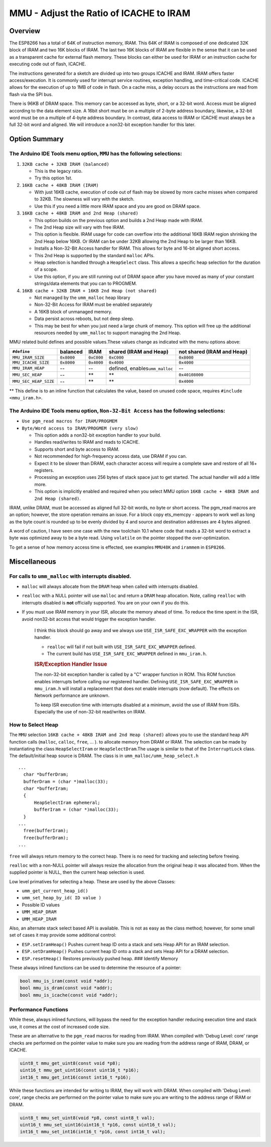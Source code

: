 MMU - Adjust the Ratio of ICACHE to IRAM
========================================

Overview
--------

The ESP8266 has a total of 64K of instruction memory, IRAM. This 64K of
IRAM is composed of one dedicated 32K block of IRAM and two 16K blocks
of IRAM. The last two 16K blocks of IRAM are flexible in the sense that
it can be used as a transparent cache for external flash memory. These
blocks can either be used for IRAM or an instruction cache for executing
code out of flash, ICACHE.

The instructions generated for a sketch are divided up into two groups
ICACHE and IRAM. IRAM offers faster access/execution. It is commonly
used for interrupt service routines, exception handling, and
time-critical code. ICACHE allows for the execution of up to 1MB of code
in flash. On a cache miss, a delay occurs as the instructions are read
from flash via the SPI bus.

There is 96KB of DRAM space. This memory can be accessed as byte, short,
or a 32-bit word. Access must be aligned according to the data element
size. A 16bit short must be on a multiple of 2-byte address boundary,
likewise, a 32-bit word must be on a multiple of 4-byte address
boundary. In contrast, data access to IRAM or ICACHE must always be a
full 32-bit word and aligned. We will introduce a non32-bit exception
handler for this later.

Option Summary
--------------

The Arduino IDE Tools menu option, ``MMU`` has the following selections:
~~~~~~~~~~~~~~~~~~~~~~~~~~~~~~~~~~~~~~~~~~~~~~~~~~~~~~~~~~~~~~~~~~~~~~~~

1. ``32KB cache + 32KB IRAM (balanced)``

   -  This is the legacy ratio.
   -  Try this option 1st.

2. ``16KB cache + 48KB IRAM (IRAM)``

   -  With just 16KB cache, execution of code out of flash may be slowed
      by more cache misses when compared to 32KB. The slowness will vary
      with the sketch.
   -  Use this if you need a little more IRAM space and you are good on
      DRAM space.

3. ``16KB cache + 48KB IRAM and 2nd Heap (shared)``

   -  This option builds on the previous option and builds a 2nd Heap
      made with IRAM.
   -  The 2nd Heap size will vary with free IRAM.
   -  This option is flexible. IRAM usage for code can overflow into the
      additional 16KB IRAM region shrinking the 2nd Heap below 16KB. Or
      IRAM can be under 32KB allowing the 2nd Heap to be larger than
      16KB.
   -  Installs a Non-32-Bit Access handler for IRAM. This allows for
      byte and 16-bit aligned short access.
   -  This 2nd Heap is supported by the standard ``malloc`` APIs.
   -  Heap selection is handled through a ``HeapSelect`` class. This
      allows a specific heap selection for the duration of a scope.
   -  Use this option, if you are still running out of DRAM space after
      you have moved as many of your constant strings/data elements that
      you can to PROGMEM.

4. ``16KB cache + 32KB IRAM + 16KB 2nd Heap (not shared)``

   -  Not managed by the ``umm_malloc`` heap library
   -  Non-32-Bit Access for IRAM must be enabled separately
   -  A 16KB block of unmanaged memory.
   -  Data persist across reboots, but not deep sleep.
   -  This may be best for when you just need a large chunk of memory.
      This option will free up the additional resources needed by
      ``umm_malloc`` to support managing the 2nd Heap.

MMU related build defines and possible values.These values change as
indicated with the menu options above:

+-------------------------+--------------+--------------+------------------------------------+------------------------------+
| ``#define``             | balanced     | IRAM         | shared (IRAM and Heap)             | not shared (IRAM and Heap)   |
+=========================+==============+==============+====================================+==============================+
| ``MMU_IRAM_SIZE``       | ``0x8000``   | ``0xC000``   | ``0xC000``                         | ``0x8000``                   |
+-------------------------+--------------+--------------+------------------------------------+------------------------------+
| ``MMU_ICACHE_SIZE``     | ``0x8000``   | ``0x4000``   | ``0x4000``                         | ``0x4000``                   |
+-------------------------+--------------+--------------+------------------------------------+------------------------------+
| ``MMU_IRAM_HEAP``       | --           | --           | defined, enables\ ``umm_malloc``   | --                           |
+-------------------------+--------------+--------------+------------------------------------+------------------------------+
| ``MMU_SEC_HEAP``        | --           | \*\*         | \*\*                               | ``0x40108000``               |
+-------------------------+--------------+--------------+------------------------------------+------------------------------+
| ``MMU_SEC_HEAP_SIZE``   | --           | \*\*         | \*\*                               | ``0x4000``                   |
+-------------------------+--------------+--------------+------------------------------------+------------------------------+

\*\* This define is to an inline function that calculates the value,
based on unused code space, requires ``#include <mmu_iram.h>``.

The Arduino IDE Tools menu option, ``Non-32-Bit Access`` has the following selections:
~~~~~~~~~~~~~~~~~~~~~~~~~~~~~~~~~~~~~~~~~~~~~~~~~~~~~~~~~~~~~~~~~~~~~~~~~~~~~~~~~~~~~~

-  ``Use pgm_read macros for IRAM/PROGMEM``
-  ``Byte/Word access to IRAM/PROGMEM (very slow)``

   -  This option adds a non32-bit exception handler to your build.
   -  Handles read/writes to IRAM and reads to ICACHE.
   -  Supports short and byte access to IRAM.
   -  Not recommended for high-frequency access data, use DRAM if you
      can.
   -  Expect it to be slower than DRAM, each character access will
      require a complete save and restore of all 16+ registers.
   -  Processing an exception uses 256 bytes of stack space just to get
      started. The actual handler will add a little more.
   -  This option is implicitly enabled and required when you select MMU
      option ``16KB cache + 48KB IRAM and 2nd Heap (shared)``.

IRAM, unlike DRAM, must be accessed as aligned full 32-bit words, no
byte or short access. The pgm\_read macros are an option; however, the
store operation remains an issue. For a block copy ets\_memcpy - appears
to work well as long as the byte count is rounded up to be evenly
divided by 4 and source and destination addresses are 4 bytes aligned.

A word of caution, I have seen one case with the new toolchain 10.1
where code that reads a 32-bit word to extract a byte was optimized away
to be a byte read. Using ``volatile`` on the pointer stopped the
over-optimization.

To get a sense of how memory access time is effected, see examples
``MMU48K`` and ``irammem`` in ``ESP8266``.

Miscellaneous
-------------

For calls to ``umm_malloc`` with interrupts disabled.
~~~~~~~~~~~~~~~~~~~~~~~~~~~~~~~~~~~~~~~~~~~~~~~~~~~~~

-  ``malloc`` will always allocate from the ``DRAM`` heap when called
   with interrupts disabled.
-  ``realloc`` with a NULL pointer will use ``malloc`` and return a
   ``DRAM`` heap allocation. Note, calling ``realloc`` with interrupts
   disabled is **not** officially supported. You are on your own if you
   do this.
-  If you must use IRAM memory in your ISR, allocate the memory ahead of
   time. To reduce the time spent in the ISR, avoid non32-bit access
   that would trigger the exception handler.

    I think this block should go away and we always use
    ``USE_ISR_SAFE_EXC_WRAPPER`` with the exception handler.

    -  ``realloc`` will fail if not built with
       ``USE_ISR_SAFE_EXC_WRAPPER`` defined.
    -  The current build has ``USE_ISR_SAFE_EXC_WRAPPER`` defined in
       ``mmu_iram.h``.

    .. rubric:: ISR/Exception Handler Issue
       :name: isrexception-handler-issue

    The non-32-bit exception handler is called by a "C" wrapper function
    in ROM. This ROM function enables interrupts before calling our
    registered handler. Defining ``USE_ISR_SAFE_EXC_WRAPPER`` in
    ``mmu_iram.h`` will install a replacement that does not enable
    interrupts (now default). The effects on Network performance are
    unknown.

    To keep ISR execution time with interrupts disabled at a minimum,
    avoid the use of IRAM from ISRs. Especially the use of non-32-bit
    read/writes on IRAM.

How to Select Heap
~~~~~~~~~~~~~~~~~~

The ``MMU`` selection ``16KB cache + 48KB IRAM and 2nd Heap (shared)``
allows you to use the standard heap API function calls (``malloc``,
``calloc``, ``free``, ... ). to allocate memory from DRAM or IRAM. The
selection can be made by instantiating the class ``HeapSelectIram`` or
``HeapSelectDram``.The usage is similar to that of the ``InterruptLock``
class. The default/initial heap source is DRAM. The class is in
``umm_malloc/umm_heap_select.h``

::

      ...
        char *bufferDram;
        bufferDram = (char *)malloc(33);
        char *bufferIram;
        {
            HeapSelectIram ephemeral;
            bufferIram = (char *)malloc(33);
        }
      ...
        free(bufferIram);
        free(bufferDram);
      ...

``free`` will always return memory to the correct heap. There is no need
for tracking and selecting before freeing.

``realloc`` with a non-NULL pointer will always resize the allocation
from the original heap it was allocated from. When the supplied pointer
is NULL, then the current heap selection is used.

Low level primatives for selecting a heap. These are used by the above
Classes:

-  ``umm_get_current_heap_id()``
-  ``umm_set_heap_by_id( ID value )``
-  Possible ID values
-  ``UMM_HEAP_DRAM``
-  ``UMM_HEAP_IRAM``

Also, an alternate stack select based API is available. This is not as
easy as the class method; however, for some small set of cases it may
provide some additional control:

-  ``ESP.setIramHeap()`` Pushes current heap ID onto a stack and sets
   Heap API for an IRAM selection.
-  ``ESP.setDramHeap()`` Pushes current heap ID onto a stack and sets
   Heap API for a DRAM selection.
-  ``ESP.resetHeap()`` Restores previously pushed heap. ### Identify
   Memory

These always inlined functions can be used to determine the resource of
a pointer:

.. code:: cpp

    bool mmu_is_iram(const void *addr);
    bool mmu_is_dram(const void *addr);
    bool mmu_is_icache(const void *addr);

Performance Functions
~~~~~~~~~~~~~~~~~~~~~

While these, always inlined functions, will bypass the need for the
exception handler reducing execution time and stack use, it comes at the
cost of increased code size.

These are an alternative to the ``pgm_read`` macros for reading from
IRAM. When compiled with 'Debug Level: core' range checks are performed
on the pointer value to make sure you are reading from the address range
of IRAM, DRAM, or ICACHE.

.. code:: cpp

    uint8_t mmu_get_uint8(const void *p8);
    uint16_t mmu_get_uint16(const uint16_t *p16);
    int16_t mmu_get_int16(const int16_t *p16);

While these functions are intended for writing to IRAM, they will work
with DRAM. When compiled with 'Debug Level: core', range checks are
performed on the pointer value to make sure you are writing to the
address range of IRAM or DRAM.

.. code:: cpp

    uint8_t mmu_set_uint8(void *p8, const uint8_t val);
    uint16_t mmu_set_uint16(uint16_t *p16, const uint16_t val);
    int16_t mmu_set_int16(int16_t *p16, const int16_t val);

::
